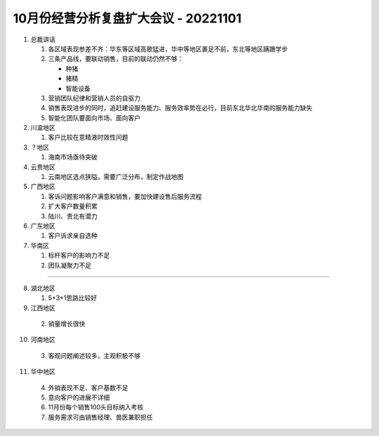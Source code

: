 10月份经营分析复盘扩大会议 - 20221101
====================================
1. 总裁讲话

   1. 各区域表现参差不齐：华东等区域高歌猛进，华中等地区裹足不前，东北等地区蹒跚学步
   2. 三条产品线，要联动销售，目前的联动仍然不够：
   
      - 种猪
      - 猪精
      - 智能设备
  
   3. 营销团队纪律和营销人员的自驱力
   4. 销售表现进步的同时，追赶建设服务能力、服务效率势在必行，目前东北华北华南的服务能力缺失
   5. 智能化团队要面向市场、面向客户

2. 川渝地区
   
   1. 客户比较在意精液时效性问题

3. ？地区
   
   1. 海南市场亟待突破

4. 云贵地区
   
   1. 云南地区选点狭隘，需要广泛分布，制定作战地图

5. 广西地区
   
   1. 客诉问题影响客户满意和销售，要加快建设售后服务流程
   2. 扩大客户数量积累
   3. 陆川、贵北有潜力

6. 广东地区
   
   1. 客户诉求亲自选种

7. 华南区
   
   1. 标杆客户的影响力不足
   2. 团队凝聚力不足

----

8. 湖北地区
   
   1. 5+3+1思路比较好

9.  江西地区
    
   2. 销量增长很快

10. 河南地区
    
   3. 客观问题阐述较多，主观积极不够

11. 华中地区
    
   4. 外销表现不足、客户基数不足
   5. 意向客户的进展不详细
   6. 11月份每个销售100头目标纳入考核
   7. 服务需求可由销售经理、兽医兼职担任
